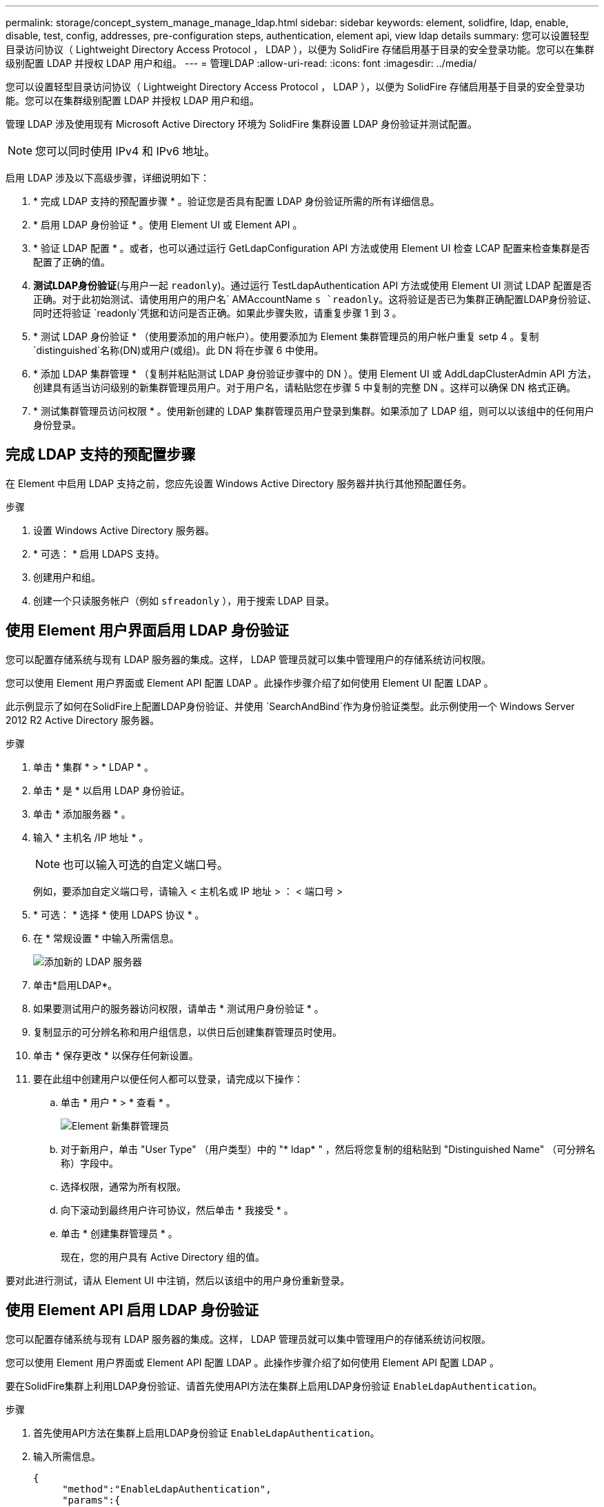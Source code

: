 ---
permalink: storage/concept_system_manage_manage_ldap.html 
sidebar: sidebar 
keywords: element, solidfire, ldap, enable, disable, test, config, addresses, pre-configuration steps, authentication, element api, view ldap details 
summary: 您可以设置轻型目录访问协议（ Lightweight Directory Access Protocol ， LDAP ），以便为 SolidFire 存储启用基于目录的安全登录功能。您可以在集群级别配置 LDAP 并授权 LDAP 用户和组。 
---
= 管理LDAP
:allow-uri-read: 
:icons: font
:imagesdir: ../media/


[role="lead"]
您可以设置轻型目录访问协议（ Lightweight Directory Access Protocol ， LDAP ），以便为 SolidFire 存储启用基于目录的安全登录功能。您可以在集群级别配置 LDAP 并授权 LDAP 用户和组。

管理 LDAP 涉及使用现有 Microsoft Active Directory 环境为 SolidFire 集群设置 LDAP 身份验证并测试配置。


NOTE: 您可以同时使用 IPv4 和 IPv6 地址。

启用 LDAP 涉及以下高级步骤，详细说明如下：

. * 完成 LDAP 支持的预配置步骤 * 。验证您是否具有配置 LDAP 身份验证所需的所有详细信息。
. * 启用 LDAP 身份验证 * 。使用 Element UI 或 Element API 。
. * 验证 LDAP 配置 * 。或者，也可以通过运行 GetLdapConfiguration API 方法或使用 Element UI 检查 LCAP 配置来检查集群是否配置了正确的值。
. *测试LDAP身份验证*(与用户一起 `readonly`)。通过运行 TestLdapAuthentication API 方法或使用 Element UI 测试 LDAP 配置是否正确。对于此初始测试、请使用用户的用户名` AMAccountName `s `readonly`。这将验证是否已为集群正确配置LDAP身份验证、同时还将验证 `readonly`凭据和访问是否正确。如果此步骤失败，请重复步骤 1 到 3 。
. * 测试 LDAP 身份验证 * （使用要添加的用户帐户）。使用要添加为 Element 集群管理员的用户帐户重复 setp 4 。复制 `distinguished`名称(DN)或用户(或组)。此 DN 将在步骤 6 中使用。
. * 添加 LDAP 集群管理 * （复制并粘贴测试 LDAP 身份验证步骤中的 DN ）。使用 Element UI 或 AddLdapClusterAdmin API 方法，创建具有适当访问级别的新集群管理员用户。对于用户名，请粘贴您在步骤 5 中复制的完整 DN 。这样可以确保 DN 格式正确。
. * 测试集群管理员访问权限 * 。使用新创建的 LDAP 集群管理员用户登录到集群。如果添加了 LDAP 组，则可以以该组中的任何用户身份登录。




== 完成 LDAP 支持的预配置步骤

在 Element 中启用 LDAP 支持之前，您应先设置 Windows Active Directory 服务器并执行其他预配置任务。

.步骤
. 设置 Windows Active Directory 服务器。
. * 可选： * 启用 LDAPS 支持。
. 创建用户和组。
. 创建一个只读服务帐户（例如 `sfreadonly` ），用于搜索 LDAP 目录。




== 使用 Element 用户界面启用 LDAP 身份验证

您可以配置存储系统与现有 LDAP 服务器的集成。这样， LDAP 管理员就可以集中管理用户的存储系统访问权限。

您可以使用 Element 用户界面或 Element API 配置 LDAP 。此操作步骤介绍了如何使用 Element UI 配置 LDAP 。

此示例显示了如何在SolidFire上配置LDAP身份验证、并使用 `SearchAndBind`作为身份验证类型。此示例使用一个 Windows Server 2012 R2 Active Directory 服务器。

.步骤
. 单击 * 集群 * > * LDAP * 。
. 单击 * 是 * 以启用 LDAP 身份验证。
. 单击 * 添加服务器 * 。
. 输入 * 主机名 /IP 地址 * 。
+

NOTE: 也可以输入可选的自定义端口号。

+
例如，要添加自定义端口号，请输入 < 主机名或 IP 地址 > ： < 端口号 >

. * 可选： * 选择 * 使用 LDAPS 协议 * 。
. 在 * 常规设置 * 中输入所需信息。
+
image::../media/element_new_ldap_servers.jpg[添加新的 LDAP 服务器]

. 单击*启用LDAP*。
. 如果要测试用户的服务器访问权限，请单击 * 测试用户身份验证 * 。
. 复制显示的可分辨名称和用户组信息，以供日后创建集群管理员时使用。
. 单击 * 保存更改 * 以保存任何新设置。
. 要在此组中创建用户以便任何人都可以登录，请完成以下操作：
+
.. 单击 * 用户 * > * 查看 * 。
+
image::../media/element_new_cluster_admin.jpg[Element 新集群管理员]

.. 对于新用户，单击 "User Type" （用户类型）中的 "* ldap* " ，然后将您复制的组粘贴到 "Distinguished Name" （可分辨名称）字段中。
.. 选择权限，通常为所有权限。
.. 向下滚动到最终用户许可协议，然后单击 * 我接受 * 。
.. 单击 * 创建集群管理员 * 。
+
现在，您的用户具有 Active Directory 组的值。





要对此进行测试，请从 Element UI 中注销，然后以该组中的用户身份重新登录。



== 使用 Element API 启用 LDAP 身份验证

您可以配置存储系统与现有 LDAP 服务器的集成。这样， LDAP 管理员就可以集中管理用户的存储系统访问权限。

您可以使用 Element 用户界面或 Element API 配置 LDAP 。此操作步骤介绍了如何使用 Element API 配置 LDAP 。

要在SolidFire集群上利用LDAP身份验证、请首先使用API方法在集群上启用LDAP身份验证 `EnableLdapAuthentication`。

.步骤
. 首先使用API方法在集群上启用LDAP身份验证 `EnableLdapAuthentication`。
. 输入所需信息。
+
[listing]
----
{
     "method":"EnableLdapAuthentication",
     "params":{
          "authType": "SearchAndBind",
          "groupSearchBaseDN": "dc=prodtest,dc=solidfire,dc=net",
          "groupSearchType": "ActiveDirectory",
          "searchBindDN": "SFReadOnly@prodtest.solidfire.net",
          "searchBindPassword": "ReadOnlyPW",
          "userSearchBaseDN": "dc=prodtest,dc=solidfire,dc=net ",
          "userSearchFilter": "(&(objectClass=person)(sAMAccountName=%USERNAME%))"
          "serverURIs": [
               "ldap://172.27.1.189",
          [
     },
  "id":"1"
}
----
. 更改以下参数的值：
+
[cols="2*"]
|===
| 使用的参数 | 说明 


 a| 
AuthType ： SearchAndBind
 a| 
指示集群将使用只读服务帐户首先搜索要进行身份验证的用户，然后在发现并经过身份验证后绑定该用户。



 a| 
groupSearchBaseDN ： DC=prodtest ， dc=solidfire ， dc=net
 a| 
指定 LDAP 树中开始搜索组的位置。在本示例中，我们使用了树的根。如果 LDAP 树非常大，您可能需要将其设置为更精细的子树以减少搜索时间。



 a| 
userSearchBaseDN ： DC=prodtest ， dc=solidfire ， dc=net
 a| 
指定 LDAP 树中开始搜索用户的位置。在本示例中，我们使用了树的根。如果 LDAP 树非常大，您可能需要将其设置为更精细的子树以减少搜索时间。



 a| 
groupSearchType ： ActiveDirectory
 a| 
使用 Windows Active Directory 服务器作为 LDAP 服务器。



 a| 
[listing]
----
userSearchFilter:
“(&(objectClass=person)(sAMAccountName=%USERNAME%))”
----
要使用 userPrincipalName （用于登录的电子邮件地址），您可以将 userSearchFilter 更改为：

[listing]
----
“(&(objectClass=person)(userPrincipalName=%USERNAME%))”
----
或者，要同时搜索 userPrincipalName 和 sAMAccountName ，您可以使用以下 userSearchFilter ：

[listing]
----
“(&(objectClass=person)(
----| （ sAMAccountName=%USERNAME% ）（ userPrincipalName=%USERNAME% ）） " —— 


 a| 
利用 sAMAccountName 作为我们登录到 SolidFire 集群的用户名。这些设置会指示 LDAP 在 sAMAccountName 属性中搜索登录期间指定的用户名，并将搜索限制为在 objectClass 属性中使用 "`person` " 作为值的条目。
 a| 
searchBindDN



 a| 
这是将用于搜索 LDAP 目录的只读用户的可分辨名称。对于 Active Directory ，通常最容易为用户使用 userPrincipalName （电子邮件地址格式）。
 a| 
searchBindPassword

|===


要对此进行测试，请从 Element UI 中注销，然后以该组中的用户身份重新登录。



== 查看 LDAP 详细信息

在 "Cluster" 选项卡上的 "LDAP" 页面上查看 LDAP 信息。


NOTE: 要查看这些 LDAP 配置设置，必须启用 LDAP 。

. 要使用 Element UI 查看 LDAP 详细信息，请单击 * 集群 * > * LDAP * 。
+
** * 主机名 /IP 地址 * ： LDAP 或 LDAPS 目录服务器的地址。
** * 身份验证类型 * ：用户身份验证方法。可能值：
+
*** 直接绑定
*** 搜索并绑定


** * 搜索绑定 DN* ：用于登录以对用户执行 LDAP 搜索的完全限定 DN （需要对 LDAP 目录具有绑定级别访问权限）。
** * 搜索绑定密码 * ：用于对 LDAP 服务器访问进行身份验证的密码。
** * 用户搜索基础 DN* ：用于开始用户搜索的树的基础 DN 。系统将从指定位置搜索子树。
** * 用户搜索筛选器 * ：使用您的域名输入以下内容：
+
`(&(objectClass=person)(|(sAMAccountName=%USERNAME%)(userPrincipalName=%USERNAME%)))`

** * 组搜索类型 * ：用于控制使用的默认组搜索筛选器的搜索类型。可能值：
+
*** Active Directory ：用户的所有 LDAP 组的嵌套成员资格。
*** 无组：无组支持。
*** Member DN ：成员 DN 样式的组（单层）。


** * 组搜索基础 DN* ：用于开始组搜索的树的基础 DN 。系统将从指定位置搜索子树。
** * 测试用户身份验证 * ：配置 LDAP 后，使用此选项测试 LDAP 服务器的用户名和密码身份验证。输入已存在的帐户以测试此问题。此时将显示可分辨名称和用户组信息，您可以复制这些信息以供日后创建集群管理员时使用。






== 测试 LDAP 配置

配置LDAP后、您应使用Element UI或Element API方法对其进行测试 `TestLdapAuthentication`。

.步骤
. 要使用 Element UI 测试 LDAP 配置，请执行以下操作：
+
.. 单击 * 集群 * > * LDAP * 。
.. 单击 * 测试 LDAP 身份验证 * 。
.. 使用下表中的信息解决任何问题：
+
[cols="2*"]
|===
| 错误消息 | 说明 


 a| 
 xLDAPUserNotFound a| 
*** 在配置的子树中找不到要测试的用户 `userSearchBaseDN`。
***  `userSearchFilter`配置不正确。




 a| 
 xLDAPBindFailed (Error: Invalid credentials) a| 
*** 要测试的用户名是有效的 LDAP 用户，但提供的密码不正确。
*** 要测试的用户名是有效的 LDAP 用户，但此帐户当前已禁用。




 a| 
 xLDAPSearchBindFailed (Error: Can't contact LDAP server) a| 
LDAP 服务器 URI 不正确。



 a| 
 xLDAPSearchBindFailed (Error: Invalid credentials) a| 
只读用户名或密码配置不正确。



 a| 
 xLDAPSearchFailed (Error: No such object) a| 
 `userSearchBaseDN`不是LDAP树中的有效位置。



 a| 
 xLDAPSearchFailed (Error: Referral) a| 
***  `userSearchBaseDN`不是LDAP树中的有效位置。
***  `userSearchBaseDN`和 `groupSearchBaseDN`位于嵌套OU中。这可能会引发发生原因权限问题。解决方法是在用户和组基础DN条目中包括OU (例如： `ou=storage, cn=company, cn=com`)


|===


. 要使用 Element API 测试 LDAP 配置，请执行以下操作：
+
.. 调用 TestLdapAuthentication 方法。
+
[listing]
----
{
  "method":"TestLdapAuthentication",
     "params":{
        "username":"admin1",
        "password":"admin1PASS
      },
      "id": 1
}
----
.. 查看结果。如果 API 调用成功，结果将包括指定用户的可分辨名称以及用户所属的组列表。
+
[listing]
----
{
"id": 1
     "result": {
         "groups": [
              "CN=StorageMgmt,OU=PTUsers,DC=prodtest,DC=solidfire,DC=net"
         ],
         "userDN": "CN=Admin1 Jones,OU=PTUsers,DC=prodtest,DC=solidfire,DC=net"
     }
}
----






== 禁用LDAP

您可以使用 Element UI 禁用 LDAP 集成。

开始之前，您应记下所有配置设置，因为禁用 LDAP 会擦除所有设置。

.步骤
. 单击 * 集群 * > * LDAP * 。
. 单击 * 否 * 。
. 单击 * 禁用 LDAP* 。




== 了解更多信息

* https://docs.netapp.com/us-en/element-software/index.html["SolidFire 和 Element 软件文档"]
* https://docs.netapp.com/us-en/vcp/index.html["适用于 vCenter Server 的 NetApp Element 插件"^]

